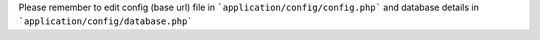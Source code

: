 Please remember to edit config (base url) file in 
```application/config/config.php``` 
and database details in 
```application/config/database.php```
